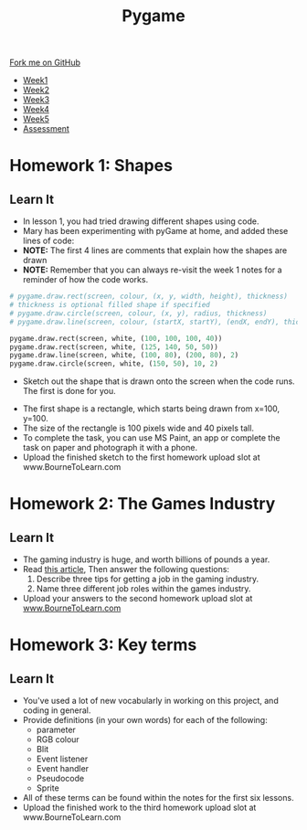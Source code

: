 #+STARTUP:indent
#+HTML_HEAD: <link rel="stylesheet" type="text/css" href="css/styles.css"/>
#+HTML_HEAD_EXTRA: <link href='https://fonts.googleapis.com/css?family=Ubuntu+Mono|Ubuntu' rel='stylesheet' type='text/css'>
#+HTML_HEAD_EXTRA: <script src="https://ajax.googleapis.com/ajax/libs/jquery/1.9.1/jquery.min.js" type="text/javascript"></script>
#+HTML_HEAD_EXTRA: <script src="js/navbar.js" type="text/javascript"></script>
#+OPTIONS: f:nil author:nil num:nil creator:nil timestamp:nil toc:nil html-style:nil

#+TITLE: Pygame
#+AUTHOR: Stephen Brown

#+BEGIN_HTML
  <div class="github-fork-ribbon-wrapper left">
    <div class="github-fork-ribbon">
      <a href="https://github.com/stsb11/9-CS-pyGame.git">Fork me on GitHub</a>
    </div>
  </div>
<div id="stickyribbon">
    <ul>
      <li><a href="1_Lesson.html">Week1</a></li>
      <li><a href="2_Lesson.html">Week2</a></li>
      <li><a href="3_Lesson.html">Week3</a></li>
      <li><a href="4_Lesson.html">Week4</a></li>
      <li><a href="5_Lesson.html">Week5</a></li>
      <li><a href="assessment.html">Assessment</a></li>
    </ul>
  </div>
#+END_HTML
* COMMENT Use as a template
:PROPERTIES:
:HTML_CONTAINER_CLASS: activity
:END:
** Learn It
:PROPERTIES:
:HTML_CONTAINER_CLASS: learn
:END:

** Research It
:PROPERTIES:
:HTML_CONTAINER_CLASS: research
:END:

** Design It
:PROPERTIES:
:HTML_CONTAINER_CLASS: design
:END:

** Build It
:PROPERTIES:
:HTML_CONTAINER_CLASS: build
:END:

** Test It
:PROPERTIES:
:HTML_CONTAINER_CLASS: test
:END:

** Run It
:PROPERTIES:
:HTML_CONTAINER_CLASS: run
:END:

** Document It
:PROPERTIES:
:HTML_CONTAINER_CLASS: document
:END:

** Code It
:PROPERTIES:
:HTML_CONTAINER_CLASS: code
:END:

** Program It
:PROPERTIES:
:HTML_CONTAINER_CLASS: program
:END:

** Try It
:PROPERTIES:
:HTML_CONTAINER_CLASS: try
:END:

** Badge It
:PROPERTIES:
:HTML_CONTAINER_CLASS: badge
:END:

** Save It
:PROPERTIES:
:HTML_CONTAINER_CLASS: save
:END:

* Homework 1: Shapes
:PROPERTIES:
:HTML_CONTAINER_CLASS: activity
:END:
** Learn It
:PROPERTIES:
:HTML_CONTAINER_CLASS: learn
:END:
+ In lesson 1, you had tried drawing different shapes using code.
+ Mary has been experimenting with pyGame at home, and added these lines of code:
+ *NOTE:* The first 4 lines are comments that explain how the shapes are drawn
+ *NOTE:* Remember that you can always re-visit the week 1 notes for a reminder of how the code works.
#+BEGIN_SRC python
    # pygame.draw.rect(screen, colour, (x, y, width, height), thickness)
    # thickness is optional filled shape if specified
    # pygame.draw.circle(screen, colour, (x, y), radius, thickness)
    # pygame.draw.line(screen, colour, (startX, startY), (endX, endY), thickness)
    
    pygame.draw.rect(screen, white, (100, 100, 100, 40))    
    pygame.draw.rect(screen, white, (125, 140, 50, 50))
    pygame.draw.line(screen, white, (100, 80), (200, 80), 2)
    pygame.draw.circle(screen, white, (150, 50), 10, 2)
#+END_SRC
- Sketch out the shape that is drawn onto the screen when the code runs. The first is done for you. 
[[./img/w1hwk.jpg]]
+ The first shape is a rectangle, which starts being drawn from x=100, y=100.
+ The size of the rectangle is 100 pixels wide and 40 pixels tall. 
+ To complete the task, you can use MS Paint, an app or complete the task on paper and photograph it with a phone.
+ Upload the finished sketch to the first homework upload slot at www.BourneToLearn.com
* Homework 2: The Games Industry
:PROPERTIES:
:HTML_CONTAINER_CLASS: activity
:END:
** Learn It
:PROPERTIES:
:HTML_CONTAINER_CLASS: learn
:END:
- The gaming industry is huge, and worth billions of pounds a year.
- Read [[https://www.theguardian.com/careers/careers-in-gaming][this article]], Then answer the following questions:
  1. Describe three tips for getting a job in the gaming industry.
  2. Name three different job roles within the games industry.
- Upload your answers to the second homework upload slot at [[https://www.BourneToLearn.com][www.BourneToLearn.com]]
* Homework 3: Key terms
:PROPERTIES:
:HTML_CONTAINER_CLASS: activity
:END:
** Learn It
:PROPERTIES:
:HTML_CONTAINER_CLASS: learn
:END:
- You've used a lot of new vocabularly in working on this project, and coding in general. 
- Provide definitions (in your own words) for each of the following: 
  - parameter
  - RGB colour
  - Blit
  - Event listener
  - Event handler
  - Pseudocode
  - Sprite
- All of these terms can be found within the notes for the first six lessons.
- Upload the finished work to the third homework upload slot at www.BourneToLearn.com
